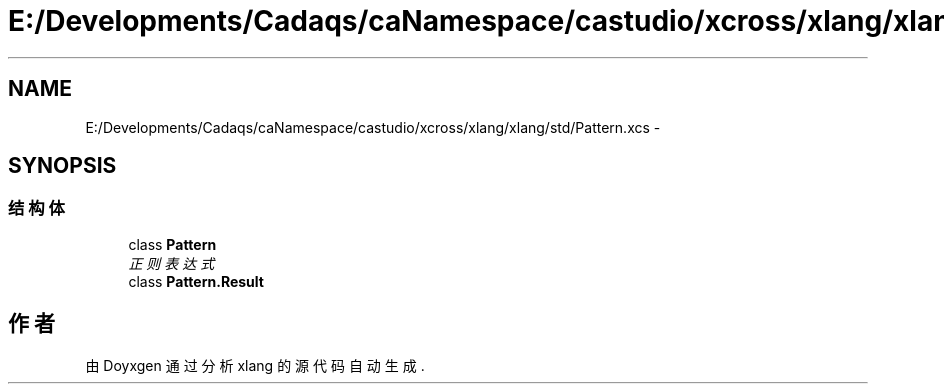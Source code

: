 .TH "E:/Developments/Cadaqs/caNamespace/castudio/xcross/xlang/xlang/std/Pattern.xcs" 3 "2018年 六月 29日 星期五" "Version 3.0" "xlang" \" -*- nroff -*-
.ad l
.nh
.SH NAME
E:/Developments/Cadaqs/caNamespace/castudio/xcross/xlang/xlang/std/Pattern.xcs \- 
.SH SYNOPSIS
.br
.PP
.SS "结构体"

.in +1c
.ti -1c
.RI "class \fBPattern\fP"
.br
.RI "\fI正则表达式 \fP"
.ti -1c
.RI "class \fBPattern\&.Result\fP"
.br
.in -1c
.SH "作者"
.PP 
由 Doyxgen 通过分析 xlang 的 源代码自动生成\&.
